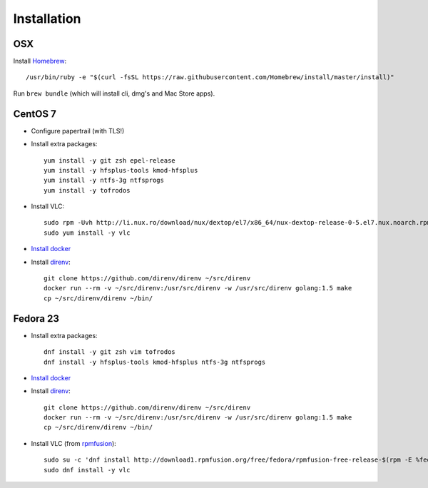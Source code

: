 Installation
============
OSX
---
Install `Homebrew <https://brew.sh/>`__::

    /usr/bin/ruby -e "$(curl -fsSL https://raw.githubusercontent.com/Homebrew/install/master/install)"

Run ``brew bundle`` (which will install cli, dmg's and Mac Store apps).


CentOS 7
--------
- Configure papertrail (with TLS!)
- Install extra packages::

    yum install -y git zsh epel-release
    yum install -y hfsplus-tools kmod-hfsplus
    yum install -y ntfs-3g ntfsprogs
    yum install -y tofrodos
- Install VLC::

    sudo rpm -Uvh http://li.nux.ro/download/nux/dextop/el7/x86_64/nux-dextop-release-0-5.el7.nux.noarch.rpm
    sudo yum install -y vlc

- `Install docker
  <https://docs.docker.com/engine/installation/centos/#install-with-yum>`_
- Install `direnv <http://direnv.net>`_::

    git clone https://github.com/direnv/direnv ~/src/direnv
    docker run --rm -v ~/src/direnv:/usr/src/direnv -w /usr/src/direnv golang:1.5 make
    cp ~/src/direnv/direnv ~/bin/

Fedora 23
---------
- Install extra packages::

    dnf install -y git zsh vim tofrodos
    dnf install -y hfsplus-tools kmod-hfsplus ntfs-3g ntfsprogs
- `Install docker
  <https://docs.docker.com/engine/installation/fedora/#install-with-yum>`_
- Install `direnv`_::

    git clone https://github.com/direnv/direnv ~/src/direnv
    docker run --rm -v ~/src/direnv:/usr/src/direnv -w /usr/src/direnv golang:1.5 make
    cp ~/src/direnv/direnv ~/bin/
- Install VLC (from `rpmfusion <http://rpmfusion.org>`_)::

    sudo su -c 'dnf install http://download1.rpmfusion.org/free/fedora/rpmfusion-free-release-$(rpm -E %fedora).noarch.rpm http://download1.rpmfusion.org/nonfree/fedora/rpmfusion-nonfree-release-$(rpm -E %fedora).noarch.rpm'
    sudo dnf install -y vlc
